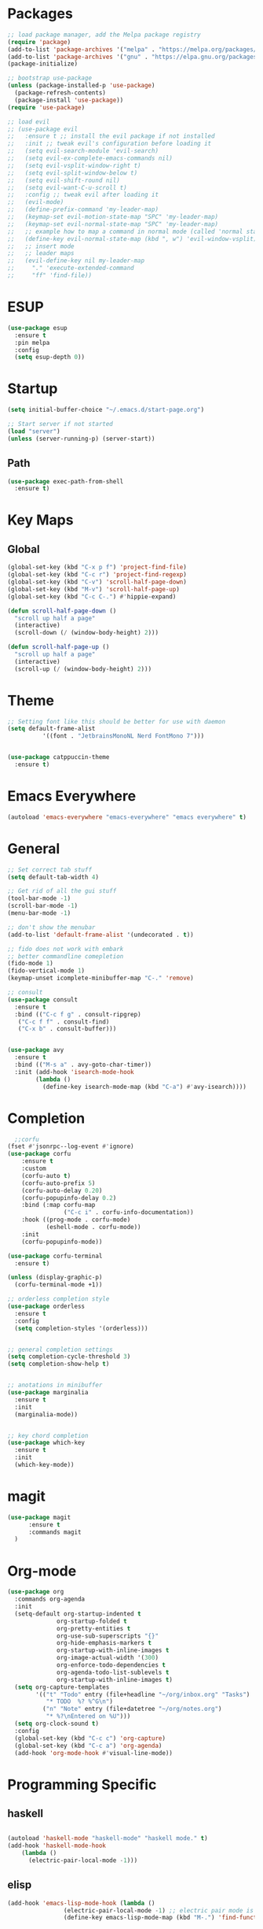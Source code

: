 * Packages
#+BEGIN_SRC emacs-lisp
  ;; load package manager, add the Melpa package registry
  (require 'package)
  (add-to-list 'package-archives '("melpa" . "https://melpa.org/packages/") t)
  (add-to-list 'package-archives '("gnu" . "https://elpa.gnu.org/packages/") t)
  (package-initialize)

  ;; bootstrap use-package
  (unless (package-installed-p 'use-package)
    (package-refresh-contents)
    (package-install 'use-package))
  (require 'use-package)

  ;; load evil
  ;; (use-package evil
  ;;   :ensure t ;; install the evil package if not installed
  ;;   :init ;; tweak evil's configuration before loading it
  ;;   (setq evil-search-module 'evil-search)
  ;;   (setq evil-ex-complete-emacs-commands nil)
  ;;   (setq evil-vsplit-window-right t)
  ;;   (setq evil-split-window-below t)
  ;;   (setq evil-shift-round nil)
  ;;   (setq evil-want-C-u-scroll t)
  ;;   :config ;; tweak evil after loading it
  ;;   (evil-mode)
  ;;   (define-prefix-command 'my-leader-map)
  ;;   (keymap-set evil-motion-state-map "SPC" 'my-leader-map)
  ;;   (keymap-set evil-normal-state-map "SPC" 'my-leader-map)
  ;;   ;; example how to map a command in normal mode (called 'normal state' in evil)
  ;;   (define-key evil-normal-state-map (kbd ", w") 'evil-window-vsplit)
  ;;   ;; insert mode
  ;;   ;; leader maps
  ;;   (evil-define-key nil my-leader-map
  ;;     "." 'execute-extended-command
  ;;     "ff" 'find-file))

#+END_SRC

#+RESULTS:
: t
* ESUP
#+begin_src emacs-lisp
  (use-package esup
    :ensure t
    :pin melpa
    :config
    (setq esup-depth 0))
#+end_src

#+RESULTS:
: t

* Startup
#+begin_src emacs-lisp
  (setq initial-buffer-choice "~/.emacs.d/start-page.org")

  ;; Start server if not started
  (load "server")
  (unless (server-running-p) (server-start))
#+end_src

** Path
#+begin_src emacs-lisp
  (use-package exec-path-from-shell
    :ensure t)
#+end_src

#+RESULTS:

* Key Maps
** Global
#+BEGIN_SRC emacs-lisp
  (global-set-key (kbd "C-x p f") 'project-find-file)
  (global-set-key (kbd "C-c r") 'project-find-regexp)
  (global-set-key (kbd "C-v") 'scroll-half-page-down)
  (global-set-key (kbd "M-v") 'scroll-half-page-up)
  (global-set-key (kbd "C-c C-.") #'hippie-expand)

  (defun scroll-half-page-down ()
    "scroll up half a page"
    (interactive)
    (scroll-down (/ (window-body-height) 2)))

  (defun scroll-half-page-up ()
    "scroll up half a page"
    (interactive)
    (scroll-up (/ (window-body-height) 2)))
#+END_SRC

#+RESULTS:
: scroll-half-page-up

* Theme
#+BEGIN_SRC emacs-lisp
  ;; Setting font like this should be better for use with daemon
  (setq default-frame-alist
            '((font . "JetbrainsMonoNL Nerd FontMono 7")))


  (use-package catppuccin-theme
    :ensure t)
#+END_SRC

#+RESULTS:
: ((font . JetbrainsMonoNL Nerd FontMono 7))

* Emacs Everywhere
#+BEGIN_SRC emacs-lisp
  (autoload 'emacs-everywhere "emacs-everywhere" "emacs everywhere" t)
#+END_SRC

#+RESULTS:

* General
#+BEGIN_SRC emacs-lisp
  ;; Set correct tab stuff
  (setq default-tab-width 4)

  ;; Get rid of all the gui stuff
  (tool-bar-mode -1)
  (scroll-bar-mode -1)
  (menu-bar-mode -1)

  ;; don't show the menubar
  (add-to-list 'default-frame-alist '(undecorated . t))

  ;; fido does not work with embark
  ;; better commandline comepletion
  (fido-mode 1)
  (fido-vertical-mode 1)
  (keymap-unset icomplete-minibuffer-map "C-." 'remove)

  ;; consult
  (use-package consult
    :ensure t
    :bind (("C-c f g" . consult-ripgrep)
  	 ("C-c f f" . consult-find)
  	 ("C-x b" . consult-buffer)))


  (use-package avy
    :ensure t
    :bind (("M-s a" . avy-goto-char-timer))
    :init (add-hook 'isearch-mode-hook
  		  (lambda ()
  		    (define-key isearch-mode-map (kbd "C-a") #'avy-isearch))))

#+END_SRC

#+RESULTS:
: avy-goto-char-timer

* Completion
#+begin_src emacs-lisp
    ;;corfu
  (fset #'jsonrpc--log-event #'ignore)
  (use-package corfu
      :ensure t
      :custom
      (corfu-auto t)
      (corfu-auto-prefix 5)
      (corfu-auto-delay 0.20)
      (corfu-popupinfo-delay 0.2)
      :bind (:map corfu-map
                  ("C-c i" . corfu-info-documentation))
      :hook ((prog-mode . corfu-mode)
             (eshell-mode . corfu-mode))
      :init
      (corfu-popupinfo-mode))

  (use-package corfu-terminal
    :ensure t)

  (unless (display-graphic-p)
    (corfu-terminal-mode +1))

  ;; orderless completion style 
  (use-package orderless
    :ensure t
    :config
    (setq completion-styles '(orderless)))


  ;; general completion settings 
  (setq completion-cycle-threshold 3)
  (setq completion-show-help t)


  ;; anotations in minibuffer
  (use-package marginalia
    :ensure t
    :init
    (marginalia-mode))


  ;; key chord completion
  (use-package which-key
    :ensure t
    :init
    (which-key-mode))
#+end_src

#+RESULTS:

* magit
#+begin_src emacs-lisp
    (use-package magit
          :ensure t
          :commands magit
      )
#+end_src

#+RESULTS:

* Org-mode
#+begin_src emacs-lisp
  (use-package org
    :commands org-agenda
    :init
    (setq-default org-startup-indented t
                org-startup-folded t 
                org-pretty-entities t
                org-use-sub-superscripts "{}"
                org-hide-emphasis-markers t
                org-startup-with-inline-images t
                org-image-actual-width '(300)
                org-enforce-todo-dependencies t
                org-agenda-todo-list-sublevels t
                org-startup-with-inline-images t)
    (setq org-capture-templates
          '(("t" "Todo" entry (file+headline "~/org/inbox.org" "Tasks")
             "* TODO  %? %^G\n")
            ("n" "Note" entry (file+datetree "~/org/notes.org")
             "* %?\nEntered on %U")))
    (setq org-clock-sound t)
    :config
    (global-set-key (kbd "C-c c") 'org-capture)
    (global-set-key (kbd "C-c a") 'org-agenda)
    (add-hook 'org-mode-hook #'visual-line-mode))

#+end_src

#+RESULTS:
: t
* Programming Specific
** haskell
#+begin_src emacs-lisp

  (autoload 'haskell-mode "haskell-mode" "haskell mode." t)
  (add-hook 'haskell-mode-hook
  	  (lambda ()
  	    (electric-pair-local-mode -1)))

#+end_src

#+RESULTS:
| #[nil ((electric-pair-local-mode -1)) nil] | haskell-indentation-mode | interactive-haskell-mode |

** elisp
#+begin_src emacs-lisp
  (add-hook 'emacs-lisp-mode-hook (lambda ()
  				  (electric-pair-local-mode -1) ;; electric pair mode is hella annoying for edditing lisp
  				  (define-key emacs-lisp-mode-map (kbd "M-.") 'find-function-at-point)))
#+end_src

* Action Alist
** display-buffer-alist
*** Eshell 
#+begin_src emacs-lisp
  (add-to-list 'display-buffer-alist
               '("\\*eshell\\*"
                 (display-buffer-reuse-window)
                 (display-buffer-below-selected)
                 (window-height . 12)
                 ))

#+end_src

#+RESULTS:
| \*eshell\* | (display-buffer-reuse-window)                  | (display-buffer-below-selected) | (window-height . 12)            |                      |
| \*eshell\* | (setq switch-to-buffer-obey-display-actions t) | (display-buffer-reuse-window)   | (display-buffer-below-selected) | (window-height . 12) |

* Email
#+begin_src emacs-lisp
  (use-package mu4e
    :ensure nil
    :commands mu4e
    :load-path "/usr/share/emacs/site-lisp/mu4e/"
    ;; :defer 20 Wait until 20 seconds after startup
    :config

    ;; This is set to 't' to avoid mail syncing issues when using mbsync
    (setq mu4e-change-filenames-when-moving t)

    ;; Refresh mail using isync every 10 minutes
    (setq mu4e-update-interval (* 10 60))
    (setq mu4e-get-mail-command "mbsync -a")
    (setq mu4e-maildir "~/Mail")

    (setq mu4e-drafts-folder "/[Gmail]/Drafts")
    (setq mu4e-sent-folder   "/[Gmail]/Sent Mail")
    (setq mu4e-refile-folder "/[Gmail]/All Mail")
    (setq mu4e-trash-folder  "/[Gmail]/Trash")
    (setq smtpmail-stream-type 'starttls)
    (setq user-mail-address "ameier42@gmail.com")
    (setq user-full-name "Alex Meier")
    (setq smtpmail-default-smtp-server "smtp.gmail.com")
    (setq smtpmail-smtp-server "smtp.gmail.com")
    (setq smtpmail-smtp-service 587)
    (setq message-send-mail-function 'smtpmail-send-it)
    (auth-source-pass-enable)
    (setq auth-sources '(password-store))
    (setq auth-source-debug t)
    (setq auth-source-do-cache nil)
    (setq mail-user-agent 'mu4e-user-agent)
    (setq mu4e-user-mail-address-list '("ameier42@gmail.com"))
    (setq smtpmail-cred-user "ameier42@gmail.com")
    (make-mu4e-context
     :name "gmail"
     :match-func
     (lambda (msg)
       (when msg
         (string-prefix-p "~/Mail"(mu4e-message-field msg :maildir))))
     :vars '((user-mail-address . "ameier42@gmail.com")
             (user-full-name . "Alex Meier")
  	   (smtpmail-cred-user . "ameier42@gmail.com")
             (smtpmail-smtp-server . "smtp.gmail.com")
             (smtpmail-stream-type . 'starttls)
             (smtpmail-smtp-service . 587)
             (mu4e-drafts-folder . "~/Mail/[Gmail]/Drafts")
             (mu4e-sent-folder . "~/Mail/[Gmail]/Sent Mail")
             (mu4e-refile-folder . "~/Mail/[Gmail]/All Mail")
             (mu4e-trash-folder . "~/Mail/[Gmail]/Trash")))


    ;; Configure the function to use for sending mail
    (setq message-send-mail-function 'smtpmail-send-it))



#+end_src

#+RESULTS:
: smtpmail-send-it
* Embark

- This one is probably temporary. Pulled directly from their help doc so I don't fully get it yet
  #+begin_src emacs-lisp
    (use-package embark
      :ensure t

      :bind
      (("C-." . embark-act)         ;; pick some comfortable binding
       ("C-;" . embark-dwim)        ;; good alternative: M-.
       ("C-h B" . embark-bindings)) ;; alternative for `describe-bindings'

      :init

      ;; Optionally replace the key help with a completing-read interface
      (setq prefix-help-command #'embark-prefix-help-command)

      ;; Show the Embark target at point via Eldoc. You may adjust the
      ;; Eldoc strategy, if you want to see the documentation from
      ;; multiple providers. Beware that using this can be a little
      ;; jarring since the message shown in the minibuffer can be more
      ;; than one line, causing the modeline to move up and down:


      ;; (add-hook 'eldoc-documentation-functions #'embark-eldoc-first-target)
      ;; (setq eldoc-documentation-strategy #'eldoc-documentation-compose-eagerly)

      ;; Add Embark to the mouse context menu. Also enable `context-menu-mode'.
      ;; (context-menu 1)
      ;; (add-hook 'context-menu-functions #'embark-context-menu 100)

      :config

      ;; Hide the mode line of the Embark live/completions buffers
      (add-to-list 'display-buffer-alist
                   '("\\`\\*Embark Collect \\(Live\\|Completions\\)\\*"
                     nil
                     (window-parameters (mode-line-format . none)))))

         ;; Consult users will also want the embark-consult package.
    (use-package embark-consult
      :ensure t ; only need to install it, embark loads it after consult if found
      :hook
      (embark-collect-mode . consult-preview-at-point-mode))
  #+end_src
